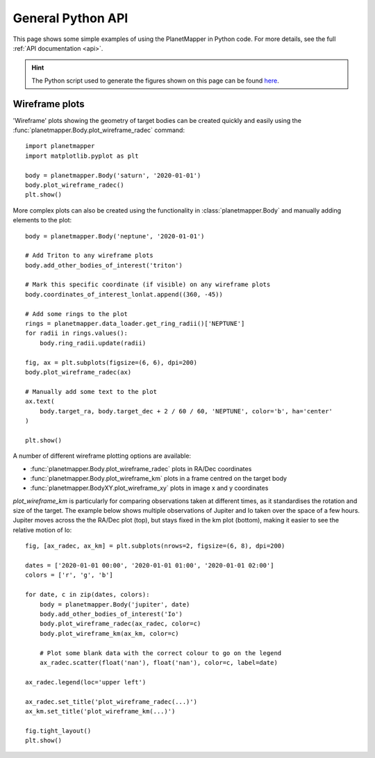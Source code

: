 General Python API
******************
This page shows some simple examples of using the PlanetMapper in Python code. For more details, see the full :ref:`API documentation <api>`.

.. hint::
    The Python script used to generate the figures shown on this page can be found `here <https://github.com/ortk95/planetmapper/blob/main/planetmapper/examples/general_python_api.py>`_.

Wireframe plots
======================
'Wireframe' plots showing the geometry of target bodies can be created quickly and easily using the :func:`planetmapper.Body.plot_wireframe_radec` command: ::

    import planetmapper
    import matplotlib.pyplot as plt

    body = planetmapper.Body('saturn', '2020-01-01')
    body.plot_wireframe_radec()
    plt.show()

.. image:: images/saturn_wireframe_radec.png
    :width: 600
    :alt: Plot of Saturn

More complex plots can also be created using the functionality in :class:`planetmapper.Body` and manually adding elements to the plot: ::
    
    body = planetmapper.Body('neptune', '2020-01-01')

    # Add Triton to any wireframe plots
    body.add_other_bodies_of_interest('triton') 

    # Mark this specific coordinate (if visible) on any wireframe plots
    body.coordinates_of_interest_lonlat.append((360, -45)) 

    # Add some rings to the plot
    rings = planetmapper.data_loader.get_ring_radii()['NEPTUNE']
    for radii in rings.values():
        body.ring_radii.update(radii)

    fig, ax = plt.subplots(figsize=(6, 6), dpi=200)
    body.plot_wireframe_radec(ax)

    # Manually add some text to the plot
    ax.text(
        body.target_ra, body.target_dec + 2 / 60 / 60, 'NEPTUNE', color='b', ha='center'
    )

    plt.show()

.. image:: images/neptune_wireframe_radec.png
    :width: 600
    :alt: Plot of Neptune


A number of different wireframe plotting options are available:

- :func:`planetmapper.Body.plot_wireframe_radec` plots in RA/Dec coordinates
- :func:`planetmapper.Body.plot_wireframe_km` plots in a frame centred on the target body
- :func:`planetmapper.BodyXY.plot_wireframe_xy` plots in image x and y coordinates

`plot_wireframe_km` is particularly for comparing observations taken at different times, as it standardises the rotation and size of the target. The example below shows multiple observations of Jupiter and Io taken over the space of a few hours. Jupiter moves across the the RA/Dec plot (top), but stays fixed in the km plot (bottom), making it easier to see the relative motion of Io: ::

    fig, [ax_radec, ax_km] = plt.subplots(nrows=2, figsize=(6, 8), dpi=200)

    dates = ['2020-01-01 00:00', '2020-01-01 01:00', '2020-01-01 02:00']
    colors = ['r', 'g', 'b']

    for date, c in zip(dates, colors):
        body = planetmapper.Body('jupiter', date)
        body.add_other_bodies_of_interest('Io')
        body.plot_wireframe_radec(ax_radec, color=c)
        body.plot_wireframe_km(ax_km, color=c)

        # Plot some blank data with the correct colour to go on the legend
        ax_radec.scatter(float('nan'), float('nan'), color=c, label=date)

    ax_radec.legend(loc='upper left')

    ax_radec.set_title('plot_wireframe_radec(...)')
    ax_km.set_title('plot_wireframe_km(...)')

    fig.tight_layout()
    plt.show()

.. image:: images/jupiter_wireframes.png
    :width: 600
    :alt: Plot of Jupiter and Io
